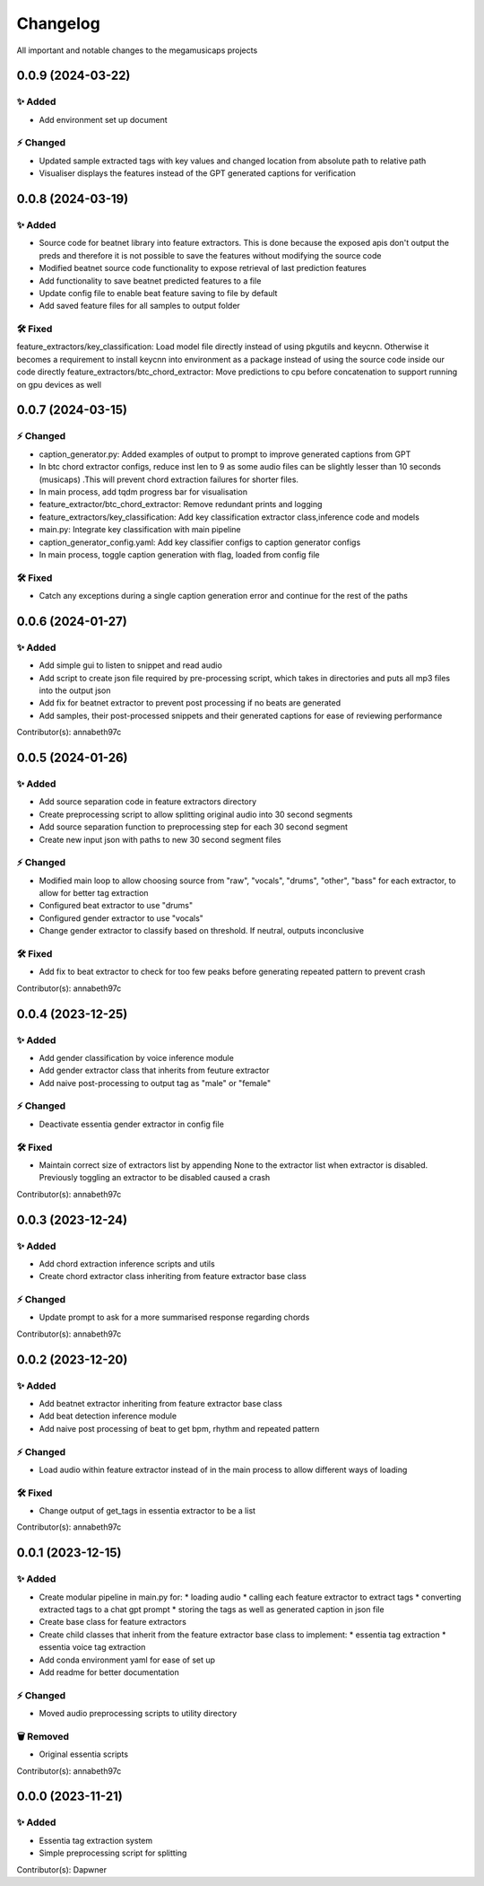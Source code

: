 *********
Changelog
*********

All important and notable changes to the megamusicaps projects

0.0.9 (2024-03-22)
==================

✨ Added
---------
* Add environment set up document

⚡️ Changed
-----------

* Updated sample extracted tags with key values and changed location from absolute path to relative path
* Visualiser displays the features instead of the GPT generated captions for verification


0.0.8 (2024-03-19)
==================

✨ Added
---------

* Source code for beatnet library into feature extractors. This is done because the exposed apis don't output the preds and therefore it is not possible to save the features without modifying the source code
* Modified beatnet source code functionality to expose retrieval of last prediction features
* Add functionality to save beatnet predicted features to a file
* Update config file to enable beat feature saving to file by default
* Add saved feature files for all samples to output folder

🛠️ Fixed
---------

feature_extractors/key_classification: Load model file directly instead of using pkgutils and keycnn. Otherwise it becomes a requirement to install keycnn into environment as a package instead of using the source code inside our code directly
feature_extractors/btc_chord_extractor: Move predictions to cpu before concatenation to support running on gpu devices as well

0.0.7 (2024-03-15)
==================

⚡️ Changed
-----------

* caption_generator.py: Added examples of output to prompt to improve generated captions from GPT
* In btc chord extractor configs, reduce inst len to 9 as some audio files can be slightly lesser than 10 seconds (musicaps) .This will prevent chord extraction failures for shorter files.
* In main process, add tqdm progress bar for visualisation
* feature_extractor/btc_chord_extractor: Remove redundant prints and logging
* feature_extractors/key_classification: Add key classification extractor class,inference code and models
* main.py: Integrate key classification with main pipeline
* caption_generator_config.yaml: Add key classifier configs to caption generator configs
* In main process, toggle caption generation with flag, loaded from config file


🛠️ Fixed
---------

* Catch any exceptions during a single caption generation error and continue for the rest of the paths


0.0.6 (2024-01-27)
==================

✨ Added
---------

* Add simple gui to listen to snippet and read audio
* Add script to create json file required by pre-processing script, which takes in directories and puts all mp3 files into the output json
* Add fix for beatnet extractor to prevent post processing if no beats are generated
* Add samples, their post-processed snippets and their generated captions for ease of reviewing performance

Contributor(s): annabeth97c


0.0.5 (2024-01-26)
==================
 
✨ Added
---------

* Add source separation code in feature extractors directory
* Create preprocessing script to allow splitting original audio into 30 second segments
* Add source separation function to preprocessing step for each 30 second segment
* Create new input json with paths to new 30 second segment files

⚡️ Changed
-----------

* Modified main loop to allow choosing source from "raw", "vocals", "drums", "other", "bass" for each extractor, to allow for better tag extraction
* Configured beat extractor to use "drums"
* Configured gender extractor to use "vocals"
* Change gender extractor to classify based on threshold. If neutral, outputs inconclusive
 
🛠️ Fixed
---------

* Add fix to beat extractor to check for too few peaks before generating repeated pattern to prevent crash

Contributor(s): annabeth97c


0.0.4 (2023-12-25)
==================
 
✨ Added
---------

* Add gender classification by voice inference module
* Add gender extractor class that inherits from feuture extractor
* Add naive post-processing to output tag as "male" or "female"

⚡️ Changed
-----------

* Deactivate essentia gender extractor in config file
 
🛠️ Fixed
---------

* Maintain correct size of extractors list by appending None to the extractor list when extractor is disabled. Previously toggling an extractor to be disabled caused a crash

Contributor(s): annabeth97c


0.0.3 (2023-12-24)
==================
 
✨ Added
---------

* Add chord extraction inference scripts and utils
* Create chord extractor class inheriting from feature extractor base class
   
⚡️ Changed
-----------

* Update prompt to ask for a more summarised response regarding chords 

Contributor(s): annabeth97c


0.0.2 (2023-12-20)
==================
 
✨ Added
---------

* Add beatnet extractor inheriting from feature extractor base class
* Add beat detection inference module
* Add naive post processing of beat to get bpm, rhythm and repeated pattern
   
⚡️ Changed
-----------

* Load audio within feature extractor instead of in the main process to allow different ways of loading
 
🛠️ Fixed
---------

* Change output of get_tags in essentia extractor to be a list 

Contributor(s): annabeth97c

 
0.0.1 (2023-12-15)
==================
 
✨ Added
---------

* Create modular pipeline in main.py for:
  * loading audio
  * calling each feature extractor to extract tags
  * converting extracted tags to a chat gpt prompt
  * storing the tags as well as generated caption in json file
* Create base class for feature extractors
* Create child classes that inherit from the feature extractor base class to implement:
  * essentia tag extraction
  * essentia voice tag extraction
* Add conda environment yaml for ease of set up
* Add readme for better documentation
   
⚡️ Changed
-----------

* Moved audio preprocessing scripts to utility directory

🗑️ Removed
-----------

* Original essentia scripts

Contributor(s): annabeth97c


0.0.0 (2023-11-21)
==================
 
✨ Added
---------

* Essentia tag extraction system
* Simple preprocessing script for splitting

Contributor(s): Dapwner
